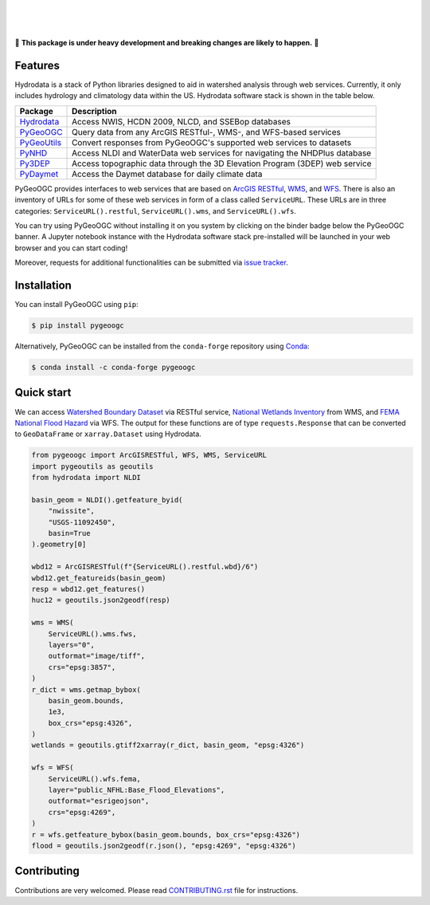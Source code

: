 .. image:: https://raw.githubusercontent.com/cheginit/hydrodata/develop/docs/_static/pygeoogc_logo.png
    :target: https://github.com/cheginit/pygeoogc
    :align: center

|

.. image:: https://img.shields.io/pypi/v/pygeoogc.svg
    :target: https://pypi.python.org/pypi/pygeoogc
    :alt: PyPi

.. image:: https://img.shields.io/conda/vn/conda-forge/pygeoogc.svg
    :target: https://anaconda.org/conda-forge/pygeoogc
    :alt: Conda Version

.. image:: https://codecov.io/gh/cheginit/pygeoogc/branch/master/graph/badge.svg
    :target: https://codecov.io/gh/cheginit/pygeoogc
    :alt: CodeCov

.. image:: https://github.com/cheginit/pygeoogc/workflows/build/badge.svg
    :target: https://github.com/cheginit/pygeoogc/workflows/build/badge.svg
    :alt: Github Actions

.. image:: https://mybinder.org/badge_logo.svg
    :target: https://mybinder.org/v2/gh/cheginit/hydrodata/develop
    :alt: Binder

|

.. image:: https://img.shields.io/badge/security-bandit-green.svg
    :target: https://github.com/PyCQA/bandit
    :alt: Security Status

.. image:: https://www.codefactor.io/repository/github/cheginit/pygeoogc/badge
   :target: https://www.codefactor.io/repository/github/cheginit/pygeoogc
   :alt: CodeFactor

.. image:: https://img.shields.io/badge/code%20style-black-000000.svg
    :target: https://github.com/psf/black
    :alt: black

.. image:: https://img.shields.io/badge/pre--commit-enabled-brightgreen?logo=pre-commit&logoColor=white
    :target: https://github.com/pre-commit/pre-commit
    :alt: pre-commit

|

🚨 **This package is under heavy development and breaking changes are likely to happen.** 🚨

Features
--------

Hydrodata is a stack of Python libraries designed to aid in watershed analysis through
web services. Currently, it only includes hydrology and climatology data within the US.
Hydrodata software stack is shown in the table below.

=========== ===========================================================================
Package     Description
=========== ===========================================================================
Hydrodata_  Access NWIS, HCDN 2009, NLCD, and SSEBop databases
PyGeoOGC_   Query data from any ArcGIS RESTful-, WMS-, and WFS-based services
PyGeoUtils_ Convert responses from PyGeoOGC's supported web services to datasets
PyNHD_      Access NLDI and WaterData web services for navigating the NHDPlus database
Py3DEP_     Access topographic data through the 3D Elevation Program (3DEP) web service
PyDaymet_   Access the Daymet database for daily climate data
=========== ===========================================================================

.. _Hydrodata: https://github.com/cheginit/hydrodata
.. _PyGeoOGC: https://github.com/cheginit/pygeoogc
.. _PyGeoUtils: https://github.com/cheginit/pygeoutils
.. _PyNHD: https://github.com/cheginit/pynhd
.. _Py3DEP: https://github.com/cheginit/py3dep
.. _PyDaymet: https://github.com/cheginit/pydaymet

PyGeoOGC provides interfaces to web services that are based on
`ArcGIS RESTful <https://en.wikipedia.org/wiki/Representational_state_transfer>`__,
`WMS <https://en.wikipedia.org/wiki/Web_Map_Service>`__, and
`WFS <https://en.wikipedia.org/wiki/Web_Feature_Service>`__. There is also an inventory
of URLs for some of these web services in form of a class called ``ServiceURL``. These URLs
are in three categories: ``ServiceURL().restful``, ``ServiceURL().wms``, and ``ServiceURL().wfs``.

You can try using PyGeoOGC without installing it on you system by clicking on the binder badge
below the PyGeoOGC banner. A Jupyter notebook instance with the Hydrodata software stack
pre-installed will be launched in your web browser and you can start coding!

Moreover, requests for additional functionalities can be submitted via
`issue tracker <https://github.com/cheginit/pygeoogc/issues>`__.

Installation
------------

You can install PyGeoOGC using ``pip``:

.. code-block:: console

    $ pip install pygeoogc

Alternatively, PyGeoOGC can be installed from the ``conda-forge`` repository
using `Conda <https://docs.conda.io/en/latest/>`__:

.. code-block:: console

    $ conda install -c conda-forge pygeoogc

Quick start
-----------

We can access
`Watershed Boundary Dataset <https://hydro.nationalmap.gov/arcgis/rest/services/wbd/MapServer>`__
via RESTful service,
`National Wetlands Inventory <https://www.fws.gov/wetlands/>`__ from WMS, and
`FEMA National Flood Hazard <https://www.fema.gov/national-flood-hazard-layer-nfhl>`__
via WFS. The output for these functions are of type ``requests.Response`` that
can be converted to ``GeoDataFrame`` or ``xarray.Dataset`` using Hydrodata.

.. code-block:: python

    from pygeoogc import ArcGISRESTful, WFS, WMS, ServiceURL
    import pygeoutils as geoutils
    from hydrodata import NLDI

    basin_geom = NLDI().getfeature_byid(
        "nwissite",
        "USGS-11092450",
        basin=True
    ).geometry[0]

    wbd12 = ArcGISRESTful(f"{ServiceURL().restful.wbd}/6")
    wbd12.get_featureids(basin_geom)
    resp = wbd12.get_features()
    huc12 = geoutils.json2geodf(resp)

    wms = WMS(
        ServiceURL().wms.fws,
        layers="0",
        outformat="image/tiff",
        crs="epsg:3857",
    )
    r_dict = wms.getmap_bybox(
        basin_geom.bounds,
        1e3,
        box_crs="epsg:4326",
    )
    wetlands = geoutils.gtiff2xarray(r_dict, basin_geom, "epsg:4326")

    wfs = WFS(
        ServiceURL().wfs.fema,
        layer="public_NFHL:Base_Flood_Elevations",
        outformat="esrigeojson",
        crs="epsg:4269",
    )
    r = wfs.getfeature_bybox(basin_geom.bounds, box_crs="epsg:4326")
    flood = geoutils.json2geodf(r.json(), "epsg:4269", "epsg:4326")


Contributing
------------

Contributions are very welcomed. Please read
`CONTRIBUTING.rst <https://github.com/cheginit/pygeoogc/blob/master/CONTRIBUTING.rst>`__
file for instructions.
